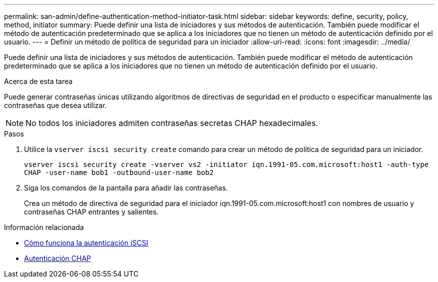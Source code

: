 ---
permalink: san-admin/define-authentication-method-initiator-task.html 
sidebar: sidebar 
keywords: define, security, policy, method, initiator 
summary: Puede definir una lista de iniciadores y sus métodos de autenticación. También puede modificar el método de autenticación predeterminado que se aplica a los iniciadores que no tienen un método de autenticación definido por el usuario. 
---
= Definir un método de política de seguridad para un iniciador
:allow-uri-read: 
:icons: font
:imagesdir: ../media/


[role="lead"]
Puede definir una lista de iniciadores y sus métodos de autenticación. También puede modificar el método de autenticación predeterminado que se aplica a los iniciadores que no tienen un método de autenticación definido por el usuario.

.Acerca de esta tarea
Puede generar contraseñas únicas utilizando algoritmos de directivas de seguridad en el producto o especificar manualmente las contraseñas que desea utilizar.

[NOTE]
====
No todos los iniciadores admiten contraseñas secretas CHAP hexadecimales.

====
.Pasos
. Utilice la `vserver iscsi security create` comando para crear un método de política de seguridad para un iniciador.
+
`vserver iscsi security create -vserver vs2 -initiator iqn.1991-05.com.microsoft:host1 -auth-type CHAP -user-name bob1 -outbound-user-name bob2`

. Siga los comandos de la pantalla para añadir las contraseñas.
+
Crea un método de directiva de seguridad para el iniciador iqn.1991-05.com.microsoft:host1 con nombres de usuario y contraseñas CHAP entrantes y salientes.



.Información relacionada
* xref:iscsi-authentication-concept.adoc[Cómo funciona la autenticación iSCSI]
* xref:chap-authentication-concept.adoc[Autenticación CHAP]

